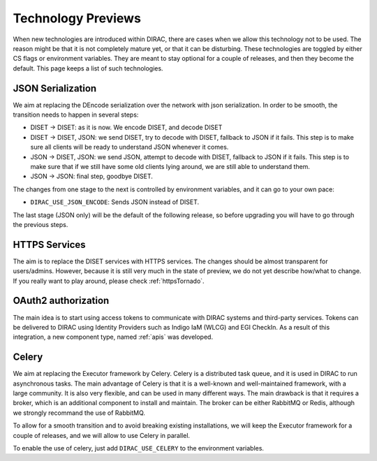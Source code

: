 ===================
Technology Previews
===================


When new technologies are introduced within DIRAC, there are cases when we allow this technology not to be used.
The reason might be that it is not completely mature yet, or that it can be disturbing. These technologies are toggled by either CS flags or environment variables.
They are meant to stay optional for a couple of releases, and then they become the default.
This page keeps a list of such technologies.

.. _jsonSerialization:

JSON Serialization
==================

We aim at replacing the DEncode serialization over the network with json serialization. In order to be smooth, the transition needs to happen in several steps:

* DISET -> DISET: as it is now. We encode DISET, and decode DISET
* DISET -> DISET, JSON: we send DISET, try to decode with DISET, fallback to JSON if it fails. This step is to make sure all clients will be ready to understand JSON whenever it comes.
* JSON -> DISET, JSON: we send JSON, attempt to decode with DISET, fallback to JSON if it fails. This step is to make sure that if we still have some old clients lying around, we are still able to understand them.
* JSON -> JSON: final step, goodbye DISET.

The changes from one stage to the next is controlled by environment variables, and it can go to your own pace:

* ``DIRAC_USE_JSON_ENCODE``: Sends JSON instead of DISET.

The last stage (JSON only) will be the default of the following release, so before upgrading you will have to go through the previous steps.

HTTPS Services
==============

The aim is to replace the DISET services with HTTPS services. The changes should be almost transparent for users/admins. However, because it is still very much in the state of preview, we do not yet describe how/what to change. If you really want to play around, please check :ref:`httpsTornado`.

OAuth2 authorization
=====================

The main idea is to start using access tokens to communicate with DIRAC systems and third-party services. Tokens can be delivered to DIRAC using Identity Providers such as Indigo IaM (WLCG) and EGI CheckIn. As a result of this integration, a new component type, named :ref:`apis` was developed.


Celery
======

We aim at replacing the Executor framework by Celery. Celery is a distributed task queue, and it is used in DIRAC to run asynchronous tasks. The main advantage of Celery is that it is a well-known and well-maintained framework, with a large community. It is also very flexible, and can be used in many different ways. The main drawback is that it requires a broker, which is an additional component to install and maintain. The broker can be either RabbitMQ or Redis, although we strongly recommand the use of RabbitMQ.

To allow for a smooth transition and to avoid breaking existing installations, we will keep the Executor framework for a couple of releases, and we will allow to use Celery in parallel.

To enable the use of celery, just add ``DIRAC_USE_CELERY`` to the environment variables.
